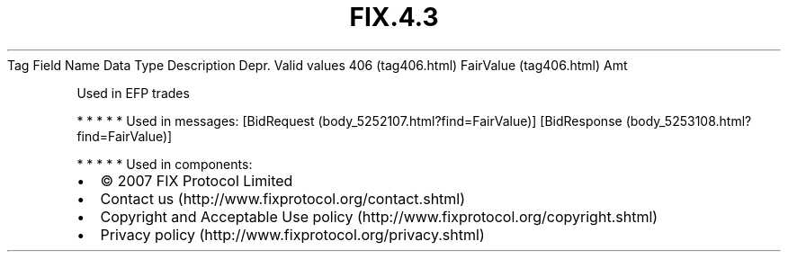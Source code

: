 .TH FIX.4.3 "" "" "Tag #406"
Tag
Field Name
Data Type
Description
Depr.
Valid values
406 (tag406.html)
FairValue (tag406.html)
Amt
.PP
Used in EFP trades
.PP
   *   *   *   *   *
Used in messages:
[BidRequest (body_5252107.html?find=FairValue)]
[BidResponse (body_5253108.html?find=FairValue)]
.PP
   *   *   *   *   *
Used in components:

.PD 0
.P
.PD

.PP
.PP
.IP \[bu] 2
© 2007 FIX Protocol Limited
.IP \[bu] 2
Contact us (http://www.fixprotocol.org/contact.shtml)
.IP \[bu] 2
Copyright and Acceptable Use policy (http://www.fixprotocol.org/copyright.shtml)
.IP \[bu] 2
Privacy policy (http://www.fixprotocol.org/privacy.shtml)
